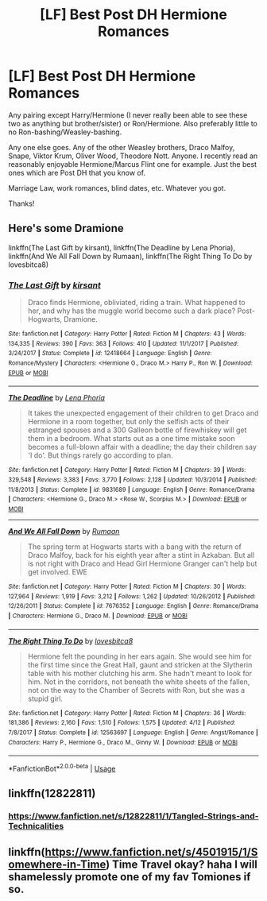 #+TITLE: [LF] Best Post DH Hermione Romances

* [LF] Best Post DH Hermione Romances
:PROPERTIES:
:Author: SunflowerStone
:Score: 5
:DateUnix: 1526978975.0
:DateShort: 2018-May-22
:END:
Any pairing except Harry/Hermione (I never really been able to see these two as anything but brother/sister) or Ron/Hermione. Also preferably little to no Ron-bashing/Weasley-bashing.

Any one else goes. Any of the other Weasley brothers, Draco Malfoy, Snape, Viktor Krum, Oliver Wood, Theodore Nott. Anyone. I recently read an reasonably enjoyable Hermione/Marcus Flint one for example. Just the best ones which are Post DH that you know of.

Marriage Law, work romances, blind dates, etc. Whatever you got.

Thanks!


** Here's some Dramione

linkffn(The Last Gift by kirsant), linkffn(The Deadline by Lena Phoria), linkffn(And We All Fall Down by Rumaan), linkffn(The Right Thing To Do by lovesbitca8)
:PROPERTIES:
:Author: tectonictigress
:Score: 2
:DateUnix: 1527048259.0
:DateShort: 2018-May-23
:END:

*** [[https://www.fanfiction.net/s/12418664/1/][*/The Last Gift/*]] by [[https://www.fanfiction.net/u/8405456/kirsant][/kirsant/]]

#+begin_quote
  Draco finds Hermione, obliviated, riding a train. What happened to her, and why has the muggle world become such a dark place? Post-Hogwarts, Dramione.
#+end_quote

^{/Site/:} ^{fanfiction.net} ^{*|*} ^{/Category/:} ^{Harry} ^{Potter} ^{*|*} ^{/Rated/:} ^{Fiction} ^{M} ^{*|*} ^{/Chapters/:} ^{43} ^{*|*} ^{/Words/:} ^{134,335} ^{*|*} ^{/Reviews/:} ^{390} ^{*|*} ^{/Favs/:} ^{363} ^{*|*} ^{/Follows/:} ^{410} ^{*|*} ^{/Updated/:} ^{11/1/2017} ^{*|*} ^{/Published/:} ^{3/24/2017} ^{*|*} ^{/Status/:} ^{Complete} ^{*|*} ^{/id/:} ^{12418664} ^{*|*} ^{/Language/:} ^{English} ^{*|*} ^{/Genre/:} ^{Romance/Mystery} ^{*|*} ^{/Characters/:} ^{<Hermione} ^{G.,} ^{Draco} ^{M.>} ^{Harry} ^{P.,} ^{Ron} ^{W.} ^{*|*} ^{/Download/:} ^{[[http://www.ff2ebook.com/old/ffn-bot/index.php?id=12418664&source=ff&filetype=epub][EPUB]]} ^{or} ^{[[http://www.ff2ebook.com/old/ffn-bot/index.php?id=12418664&source=ff&filetype=mobi][MOBI]]}

--------------

[[https://www.fanfiction.net/s/9831689/1/][*/The Deadline/*]] by [[https://www.fanfiction.net/u/3692526/Lena-Phoria][/Lena Phoria/]]

#+begin_quote
  It takes the unexpected engagement of their children to get Draco and Hermione in a room together, but only the selfish acts of their estranged spouses and a 300 Galleon bottle of firewhiskey will get them in a bedroom. What starts out as a one time mistake soon becomes a full-blown affair with a deadline; the day their children say 'I do'. But things rarely go according to plan.
#+end_quote

^{/Site/:} ^{fanfiction.net} ^{*|*} ^{/Category/:} ^{Harry} ^{Potter} ^{*|*} ^{/Rated/:} ^{Fiction} ^{M} ^{*|*} ^{/Chapters/:} ^{39} ^{*|*} ^{/Words/:} ^{329,548} ^{*|*} ^{/Reviews/:} ^{3,383} ^{*|*} ^{/Favs/:} ^{3,770} ^{*|*} ^{/Follows/:} ^{2,128} ^{*|*} ^{/Updated/:} ^{10/3/2014} ^{*|*} ^{/Published/:} ^{11/8/2013} ^{*|*} ^{/Status/:} ^{Complete} ^{*|*} ^{/id/:} ^{9831689} ^{*|*} ^{/Language/:} ^{English} ^{*|*} ^{/Genre/:} ^{Romance/Drama} ^{*|*} ^{/Characters/:} ^{<Hermione} ^{G.,} ^{Draco} ^{M.>} ^{<Rose} ^{W.,} ^{Scorpius} ^{M.>} ^{*|*} ^{/Download/:} ^{[[http://www.ff2ebook.com/old/ffn-bot/index.php?id=9831689&source=ff&filetype=epub][EPUB]]} ^{or} ^{[[http://www.ff2ebook.com/old/ffn-bot/index.php?id=9831689&source=ff&filetype=mobi][MOBI]]}

--------------

[[https://www.fanfiction.net/s/7676352/1/][*/And We All Fall Down/*]] by [[https://www.fanfiction.net/u/3004859/Rumaan][/Rumaan/]]

#+begin_quote
  The spring term at Hogwarts starts with a bang with the return of Draco Malfoy, back for his eighth year after a stint in Azkaban. But all is not right with Draco and Head Girl Hermione Granger can't help but get involved. EWE
#+end_quote

^{/Site/:} ^{fanfiction.net} ^{*|*} ^{/Category/:} ^{Harry} ^{Potter} ^{*|*} ^{/Rated/:} ^{Fiction} ^{M} ^{*|*} ^{/Chapters/:} ^{30} ^{*|*} ^{/Words/:} ^{127,964} ^{*|*} ^{/Reviews/:} ^{1,919} ^{*|*} ^{/Favs/:} ^{3,212} ^{*|*} ^{/Follows/:} ^{1,262} ^{*|*} ^{/Updated/:} ^{10/26/2012} ^{*|*} ^{/Published/:} ^{12/26/2011} ^{*|*} ^{/Status/:} ^{Complete} ^{*|*} ^{/id/:} ^{7676352} ^{*|*} ^{/Language/:} ^{English} ^{*|*} ^{/Genre/:} ^{Romance/Drama} ^{*|*} ^{/Characters/:} ^{Hermione} ^{G.,} ^{Draco} ^{M.} ^{*|*} ^{/Download/:} ^{[[http://www.ff2ebook.com/old/ffn-bot/index.php?id=7676352&source=ff&filetype=epub][EPUB]]} ^{or} ^{[[http://www.ff2ebook.com/old/ffn-bot/index.php?id=7676352&source=ff&filetype=mobi][MOBI]]}

--------------

[[https://www.fanfiction.net/s/12563697/1/][*/The Right Thing To Do/*]] by [[https://www.fanfiction.net/u/9436302/lovesbitca8][/lovesbitca8/]]

#+begin_quote
  Hermione felt the pounding in her ears again. She would see him for the first time since the Great Hall, gaunt and stricken at the Slytherin table with his mother clutching his arm. She hadn't meant to look for him. Not in the corridors, not beneath the white sheets of the fallen, not on the way to the Chamber of Secrets with Ron, but she was a stupid girl.
#+end_quote

^{/Site/:} ^{fanfiction.net} ^{*|*} ^{/Category/:} ^{Harry} ^{Potter} ^{*|*} ^{/Rated/:} ^{Fiction} ^{M} ^{*|*} ^{/Chapters/:} ^{36} ^{*|*} ^{/Words/:} ^{181,386} ^{*|*} ^{/Reviews/:} ^{2,160} ^{*|*} ^{/Favs/:} ^{1,510} ^{*|*} ^{/Follows/:} ^{1,575} ^{*|*} ^{/Updated/:} ^{4/12} ^{*|*} ^{/Published/:} ^{7/8/2017} ^{*|*} ^{/Status/:} ^{Complete} ^{*|*} ^{/id/:} ^{12563697} ^{*|*} ^{/Language/:} ^{English} ^{*|*} ^{/Genre/:} ^{Angst/Romance} ^{*|*} ^{/Characters/:} ^{Harry} ^{P.,} ^{Hermione} ^{G.,} ^{Draco} ^{M.,} ^{Ginny} ^{W.} ^{*|*} ^{/Download/:} ^{[[http://www.ff2ebook.com/old/ffn-bot/index.php?id=12563697&source=ff&filetype=epub][EPUB]]} ^{or} ^{[[http://www.ff2ebook.com/old/ffn-bot/index.php?id=12563697&source=ff&filetype=mobi][MOBI]]}

--------------

*FanfictionBot*^{2.0.0-beta} | [[https://github.com/tusing/reddit-ffn-bot/wiki/Usage][Usage]]
:PROPERTIES:
:Author: FanfictionBot
:Score: 2
:DateUnix: 1527048299.0
:DateShort: 2018-May-23
:END:


** linkffn(12822811)
:PROPERTIES:
:Author: MagicHeadset
:Score: 2
:DateUnix: 1527057514.0
:DateShort: 2018-May-23
:END:

*** [[https://www.fanfiction.net/s/12822811/1/Tangled-Strings-and-Technicalities]]
:PROPERTIES:
:Author: MagicHeadset
:Score: 1
:DateUnix: 1527057751.0
:DateShort: 2018-May-23
:END:


** linkffn([[https://www.fanfiction.net/s/4501915/1/Somewhere-in-Time]]) Time Travel okay? haha I will shamelessly promote one of my fav Tomiones if so.
:PROPERTIES:
:Author: Jora_Dyn
:Score: 1
:DateUnix: 1527141735.0
:DateShort: 2018-May-24
:END:
